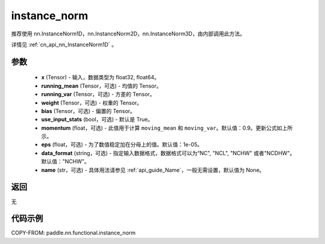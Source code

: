.. _cn_api_nn_functional_instance_norm:

instance_norm
-------------------------------

.. py:class:: paddle.nn.functional.instance_norm(x, running_mean=None, running_var=None, weight=None, bias=None, use_input_stats=True, momentum=0.9, eps=1e-05, data_format='NCHW', name=None):

推荐使用 nn.InstanceNorm1D，nn.InstanceNorm2D，nn.InstanceNorm3D，由内部调用此方法。

详情见 :ref:`cn_api_nn_InstanceNorm1D` 。

参数
::::::::::::

    - **x** (Tensor) - 输入，数据类型为 float32, float64。
    - **running_mean** (Tensor，可选) - 均值的 Tensor。
    - **running_var** (Tensor，可选) - 方差的 Tensor。
    - **weight** (Tensor，可选) - 权重的 Tensor。
    - **bias** (Tensor，可选) - 偏置的 Tensor。
    - **use_input_stats** (bool，可选) - 默认是 True。
    - **momentum** (float，可选) - 此值用于计算 ``moving_mean`` 和 ``moving_var``。默认值：0.9。更新公式如上所示。
    - **eps** (float，可选) - 为了数值稳定加在分母上的值。默认值：1e-05。
    - **data_format** (string，可选) - 指定输入数据格式，数据格式可以为“NC", "NCL", "NCHW" 或者"NCDHW"。默认值："NCHW"。
    - **name** (str，可选) - 具体用法请参见 :ref:`api_guide_Name`，一般无需设置，默认值为 None。

返回
::::::::::::
无


代码示例
::::::::::::

COPY-FROM: paddle.nn.functional.instance_norm
